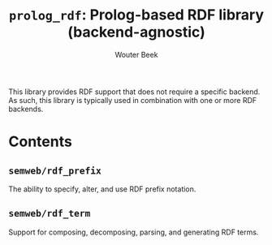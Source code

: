 #+TITLE: ~prolog_rdf~: Prolog-based RDF library (backend-agnostic)
#+AUTHOR: Wouter Beek

This library provides RDF support that does not require a specific
backend.  As such, this library is typically used in combination with
one or more RDF backends.

* Contents
** ~semweb/rdf_prefix~
The ability to specify, alter, and use RDF prefix notation.
** ~semweb/rdf_term~
Support for composing, decomposing, parsing, and generating RDF terms.
